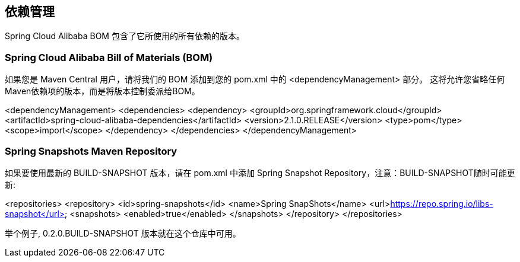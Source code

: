 == 依赖管理

Spring Cloud Alibaba BOM 包含了它所使用的所有依赖的版本。

### Spring Cloud Alibaba Bill of Materials (BOM)

如果您是 Maven Central 用户，请将我们的 BOM 添加到您的 pom.xml 中的 <dependencyManagement> 部分。 这将允许您省略任何Maven依赖项的版本，而是将版本控制委派给BOM。

<dependencyManagement>
    <dependencies>
        <dependency>
            <groupId>org.springframework.cloud</groupId>
            <artifactId>spring-cloud-alibaba-dependencies</artifactId>
            <version>2.1.0.RELEASE</version>
            <type>pom</type>
            <scope>import</scope>
        </dependency>
    </dependencies>
</dependencyManagement>

### Spring Snapshots Maven Repository

如果要使用最新的 BUILD-SNAPSHOT 版本，请在 pom.xml 中添加 Spring Snapshot Repository，注意：BUILD-SNAPSHOT随时可能更新:

<repositories>
    <repository>
        <id>spring-snapshots</id>
        <name>Spring SnapShots</name>
        <url>https://repo.spring.io/libs-snapshot</url>
        <snapshots>
            <enabled>true</enabled>
        </snapshots>
    </repository>
</repositories>

举个例子, 0.2.0.BUILD-SNAPSHOT 版本就在这个仓库中可用。


